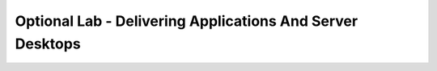 Optional Lab - Delivering Applications And Server Desktops
-----------------------------------------------------------

